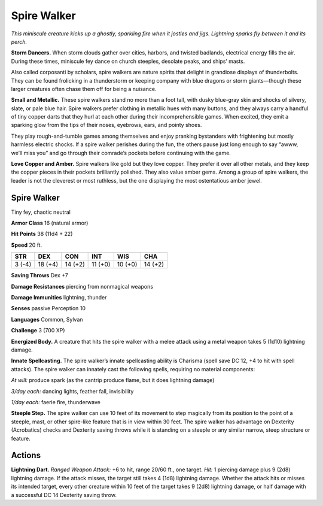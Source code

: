 
.. _tob:spire-walker:

Spire Walker
------------

*This miniscule creature kicks up a ghostly, sparkling fire when it
jostles and jigs. Lightning sparks fly between it and its perch.*

**Storm Dancers.** When storm clouds gather over cities,
harbors, and twisted badlands, electrical energy fills the air.
During these times, miniscule fey dance on church steeples,
desolate peaks, and ships’ masts.

Also called corposanti by scholars, spire walkers are nature
spirits that delight in grandiose displays of thunderbolts. They
can be found frolicking in a thunderstorm or keeping company
with blue dragons or storm giants—though these larger
creatures often chase them off for being a nuisance.

**Small and Metallic.** These spire walkers stand no more
than a foot tall, with dusky blue-gray skin and shocks of silvery,
slate, or pale blue hair. Spire walkers prefer clothing in metallic
hues with many buttons, and they always carry a handful of
tiny copper darts that they hurl at each other during their
incomprehensible games. When excited, they emit a
sparking glow from the tips of their noses, eyebrows, ears,
and pointy shoes.

They play rough-and-tumble games among themselves and
enjoy pranking bystanders with frightening but mostly harmless
electric shocks. If a spire walker perishes during the fun, the
others pause just long enough to say “awww, we’ll miss you”
and go through their comrade’s pockets before continuing with
the game.

**Love Copper and Amber.** Spire walkers like gold but they
love copper. They prefer it over all other metals, and they keep
the copper pieces in their pockets brilliantly polished. They also
value amber gems. Among a group of spire walkers, the leader
is not the cleverest or most ruthless, but the one displaying the
most ostentatious amber jewel.

Spire Walker
~~~~~~~~~~~~

Tiny fey, chaotic neutral

**Armor Class** 16 (natural armor)

**Hit Points** 38 (11d4 + 22)

**Speed** 20 ft.

+-----------+----------+-----------+-----------+-----------+-----------+
| STR       | DEX      | CON       | INT       | WIS       | CHA       |
+===========+==========+===========+===========+===========+===========+
| 3 (-4)    | 18 (+4)  | 14 (+2)   | 11 (+0)   | 10 (+0)   | 14 (+2)   |
+-----------+----------+-----------+-----------+-----------+-----------+

**Saving Throws** Dex +7

**Damage Resistances** piercing from nonmagical weapons

**Damage Immunities** lightning, thunder

**Senses** passive Perception 10

**Languages** Common, Sylvan

**Challenge** 3 (700 XP)

**Energized Body.** A creature that hits the spire walker with a
melee attack using a metal weapon takes 5 (1d10) lightning
damage.

**Innate Spellcasting.** The spire walker’s innate spellcasting
ability is Charisma (spell save DC 12, +4 to hit with spell
attacks). The spire walker can innately cast the following spells,
requiring no material components:

*At will:* produce spark (as the cantrip produce flame, but it does
lightning damage)

*3/day each:* dancing lights, feather fall, invisibility

*1/day each:* faerie fire, thunderwave

**Steeple Step.** The spire walker can use 10 feet of its movement
to step magically from its position to the point of a steeple,
mast, or other spire-like feature that is in view within 30 feet.
The spire walker has advantage on Dexterity (Acrobatics)
checks and Dexterity saving throws while it is standing on a
steeple or any similar narrow, steep structure or feature.

Actions
~~~~~~~

**Lightning Dart.** *Ranged Weapon Attack:* +6 to hit, range
20/60 ft., one target. *Hit:* 1 piercing damage plus 9 (2d8)
lightning damage. If the attack misses, the target still takes
4 (1d8) lightning damage. Whether the attack hits or misses
its intended target, every other creature within 10 feet of the
target takes 9 (2d8) lightning damage, or half damage with a
successful DC 14 Dexterity saving throw.
